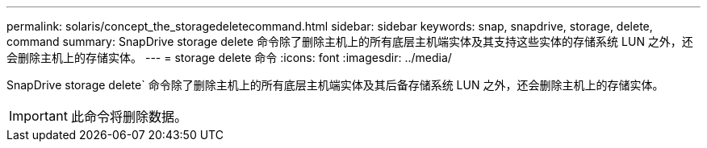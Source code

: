 ---
permalink: solaris/concept_the_storagedeletecommand.html 
sidebar: sidebar 
keywords: snap, snapdrive, storage, delete, command 
summary: SnapDrive storage delete 命令除了删除主机上的所有底层主机端实体及其支持这些实体的存储系统 LUN 之外，还会删除主机上的存储实体。 
---
= storage delete 命令
:icons: font
:imagesdir: ../media/


[role="lead"]
SnapDrive storage delete` 命令除了删除主机上的所有底层主机端实体及其后备存储系统 LUN 之外，还会删除主机上的存储实体。


IMPORTANT: 此命令将删除数据。
